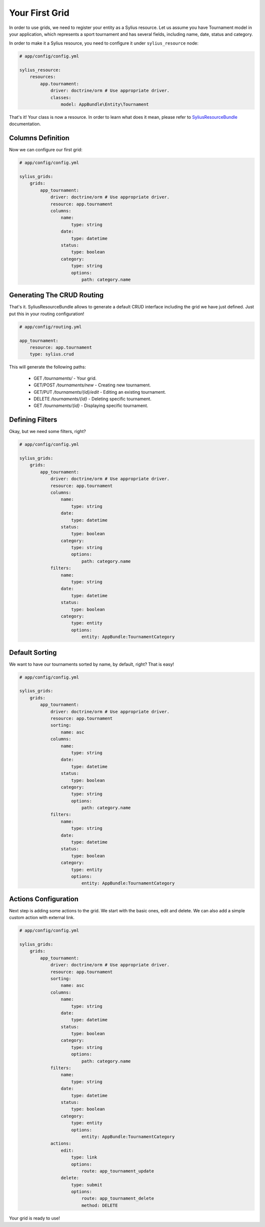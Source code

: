 Your First Grid
===============

In order to use grids, we need to register your entity as a Sylius resource. Let us assume you have Tournament model in your application, which represents a sport tournament and has several fields, including name, date, status and category.

In order to make it a Sylius resource, you need to configure it under ``sylius_resource`` node:

.. code-block:: yaml

    # app/config/config.yml

    sylius_resource:
        resources:
            app.tournament:
                driver: doctrine/orm # Use appropriate driver.
                classes:
                    model: AppBundle\Entity\Tournament

That's it! Your class is now a resource. In order to learn what does it mean, please refer to `SyliusResourceBundle <http://docs.sylius.org/current/bundles/SyliusResourceBundle.html>`_ documentation.

Columns Definition
------------------

Now we can configure our first grid:

.. code-block:: yaml

    # app/config/config.yml

    sylius_grids:
        grids:
            app_tournament:
                driver: doctrine/orm # Use appropriate driver.
                resource: app.tournament
                columns:
                    name:
                        type: string
                    date:
                        type: datetime
                    status:
                        type: boolean
                    category:
                        type: string
                        options:
                            path: category.name

Generating The CRUD Routing
---------------------------

That's it. SyliusResourceBundle allows to generate a default CRUD interface including the grid we have just defined. Just put this in your routing configuration!

.. code-block:: yaml

    # app/config/routing.yml

    app_tournament:
        resource: app.tournament
        type: sylius.crud

This will generate the following paths:

 * GET */tournaments/* - Your grid.
 * GET/POST */tournaments/new* - Creating new tournament.
 * GET/PUT */tournaments/{id}/edit* - Editing an existing tournament.
 * DELETE */tournaments/{id}* - Deleting specific tournament.
 * GET */tournaments/{id}* - Displaying specific tournament.

Defining Filters
----------------

Okay, but we need some filters, right?

.. code-block:: yaml

    # app/config/config.yml

    sylius_grids:
        grids:
            app_tournament:
                driver: doctrine/orm # Use appropriate driver.
                resource: app.tournament
                columns:
                    name:
                        type: string
                    date:
                        type: datetime
                    status:
                        type: boolean
                    category:
                        type: string
                        options:
                            path: category.name
                filters:
                    name:
                        type: string
                    date:
                        type: datetime
                    status:
                        type: boolean
                    category:
                        type: entity
                        options:
                            entity: AppBundle:TournamentCategory

Default Sorting
---------------

We want to have our tournaments sorted by name, by default, right? That is easy!

.. code-block:: yaml

    # app/config/config.yml

    sylius_grids:
        grids:
            app_tournament:
                driver: doctrine/orm # Use appropriate driver.
                resource: app.tournament
                sorting:
                    name: asc
                columns:
                    name:
                        type: string
                    date:
                        type: datetime
                    status:
                        type: boolean
                    category:
                        type: string
                        options:
                            path: category.name
                filters:
                    name:
                        type: string
                    date:
                        type: datetime
                    status:
                        type: boolean
                    category:
                        type: entity
                        options:
                            entity: AppBundle:TournamentCategory

Actions Configuration
---------------------

Next step is adding some actions to the grid. We start with the basic ones, edit and delete. We can also add a simple custom action with external link.


.. code-block:: yaml

    # app/config/config.yml

    sylius_grids:
        grids:
            app_tournament:
                driver: doctrine/orm # Use appropriate driver.
                resource: app.tournament
                sorting:
                    name: asc
                columns:
                    name:
                        type: string
                    date:
                        type: datetime
                    status:
                        type: boolean
                    category:
                        type: string
                        options:
                            path: category.name
                filters:
                    name:
                        type: string
                    date:
                        type: datetime
                    status:
                        type: boolean
                    category:
                        type: entity
                        options:
                            entity: AppBundle:TournamentCategory
                actions:
                    edit:
                        type: link
                        options:
                            route: app_tournament_update
                    delete:
                        type: submit
                        options:
                            route: app_tournament_delete
                            method: DELETE

Your grid is ready to use!
